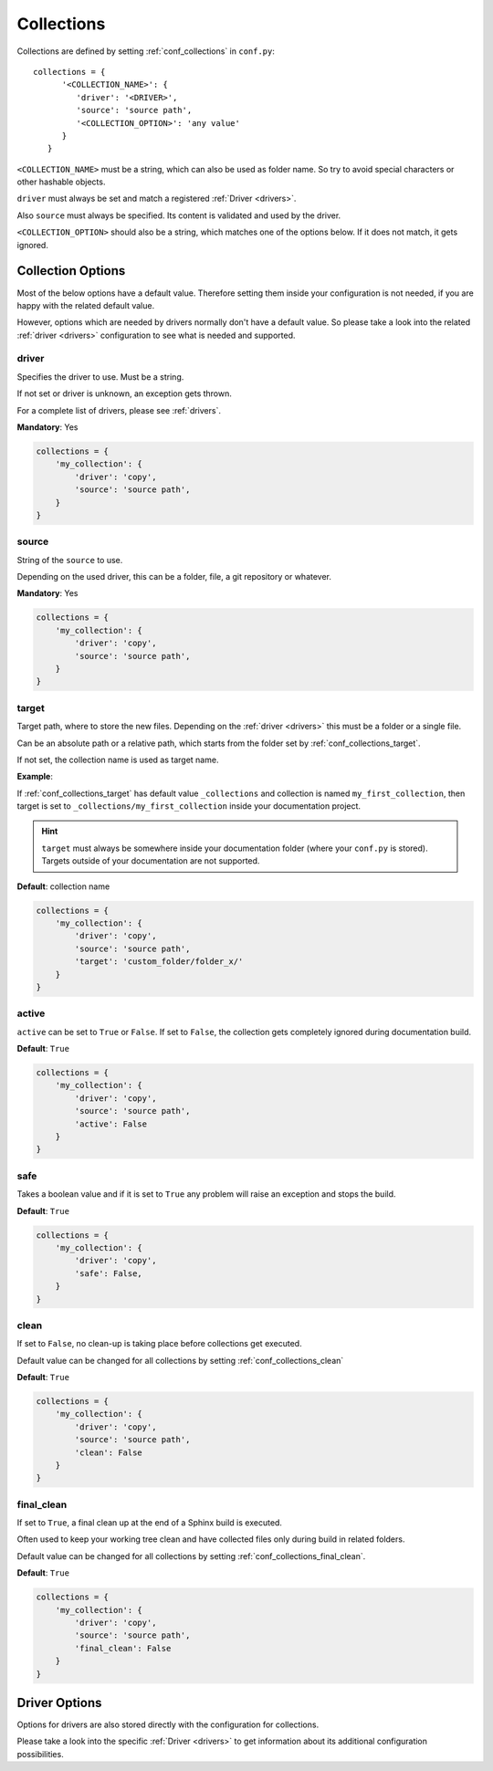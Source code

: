 .. _collections:

Collections
===========

Collections are defined by setting :ref:`conf_collections` in ``conf.py``::

    collections = {
          '<COLLECTION_NAME>': {
             'driver': '<DRIVER>',
             'source': 'source path',
             '<COLLECTION_OPTION>': 'any value'
          }
       }

``<COLLECTION_NAME>`` must be a string, which can also be used as folder name.
So try to avoid special characters or other hashable objects.

``driver`` must always be set and match a registered :ref:`Driver <drivers>`.

Also ``source`` must always be specified. Its content is validated and used by the driver.

``<COLLECTION_OPTION>`` should also be a string, which matches one of the options below.
If it does not match, it gets ignored.

Collection Options
------------------
Most of the below options have a default value.
Therefore setting them inside your configuration is not needed, if you are happy with the related default value.

However, options which are needed by drivers normally don't have a default value.
So please take a look into the related :ref:`driver <drivers>` configuration to see what is needed and supported.

driver
~~~~~~

Specifies the driver to use. Must be a string.

If not set or driver is unknown, an exception gets thrown.

For a complete list of drivers, please see :ref:`drivers`.

**Mandatory**: Yes

.. code-block:: python

    collections = {
        'my_collection': {
            'driver': 'copy',
            'source': 'source path',
        }
    }

source
~~~~~~
String of the ``source`` to use.

Depending on the used driver, this can be a folder, file, a git repository or whatever.

**Mandatory**: Yes

.. code-block:: python

    collections = {
        'my_collection': {
            'driver': 'copy',
            'source': 'source path',
        }
    }

.. _collections_target:

target
~~~~~~

Target path, where to store the new files.
Depending on the :ref:`driver <drivers>` this must be a folder or a single file.

Can be an absolute path or a relative path, which starts from the folder set by
:ref:`conf_collections_target`.

If not set, the collection name is used as target name.

**Example**:

If :ref:`conf_collections_target` has default value ``_collections`` and collection is named ``my_first_collection``,
then target is set to ``_collections/my_first_collection`` inside your documentation
project.

.. hint::

   ``target`` must always be somewhere inside your documentation folder
   (where your ``conf.py`` is stored). Targets outside of your documentation
   are not supported.

**Default**: collection name

.. code-block:: python

    collections = {
        'my_collection': {
            'driver': 'copy',
            'source': 'source path',
            'target': 'custom_folder/folder_x/'
        }
    }

active
~~~~~~
``active`` can be set to ``True`` or ``False``.
If set to ``False``, the collection gets completely ignored during documentation build.

**Default**: ``True``

.. code-block:: python

    collections = {
        'my_collection': {
            'driver': 'copy',
            'source': 'source path',
            'active': False
        }
    }

safe
~~~~
Takes a boolean value and if it is set to ``True`` any problem will raise an exception and stops the build.

**Default**: ``True``

.. code-block:: python

    collections = {
        'my_collection': {
            'driver': 'copy',
            'safe': False,
        }
    }

.. _collections_clean:

clean
~~~~~

If set to ``False``, no clean-up is taking place before collections get executed.

Default value can be changed for all collections by setting :ref:`conf_collections_clean`

**Default**: ``True``

.. code-block:: rst

    collections = {
        'my_collection': {
            'driver': 'copy',
            'source': 'source path',
            'clean': False
        }
    }

.. _collections_final_clean:

final_clean
~~~~~~~~~~~

If set to ``True``, a final clean up at the end of a Sphinx build is executed.

Often used to keep your working tree clean and have collected files only during build in related folders.

Default value can be changed for all collections by setting :ref:`conf_collections_final_clean`.

**Default**: ``True``

.. code-block:: rst

    collections = {
        'my_collection': {
            'driver': 'copy',
            'source': 'source path',
            'final_clean': False
        }
    }



Driver Options
--------------

Options for drivers are also stored directly with the configuration for collections.

Please take a look into the specific :ref:`Driver <drivers>` to get information
about its additional configuration possibilities.

